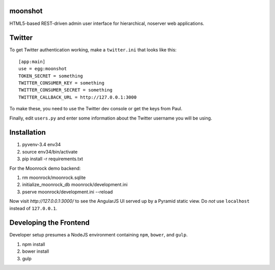 moonshot
========

HTML5-based REST-driven admin user interface for hierarchical,
noserver web applications.

Twitter
=======

To get Twitter authentication working, make a ``twitter.ini`` that
looks like this::

    [app:main]
    use = egg:moonshot
    TOKEN_SECRET = something
    TWITTER_CONSUMER_KEY = something
    TWITTER_CONSUMER_SECRET = something
    TWITTER_CALLBACK_URL = http://127.0.0.1:3000

To make these, you need to use the Twitter dev console or get the keys
from Paul.

Finally, edit ``users.py`` and enter some information about the Twitter
username you will be using.

Installation
============

#. pyvenv-3.4 env34

#. source env34/bin/activate

#. pip install -r requirements.txt

For the Moonrock demo backend:

#. rm moonrock/moonrock.sqlite

#. initialize_moonrock_db moonrock/development.ini

#. pserve moonrock/development.ini --reload

Now visit `http://127.0.0.1:3000/` to see the AngularJS UI served up
by a Pyramid static view. Do *not* use ``localhost`` instead of
``127.0.0.1``.

Developing the Frontend
=======================

Developer setup presumes a NodeJS environment containing
``npm``, ``bower``, and ``gulp``.

#. npm install

#. bower install

#. gulp

